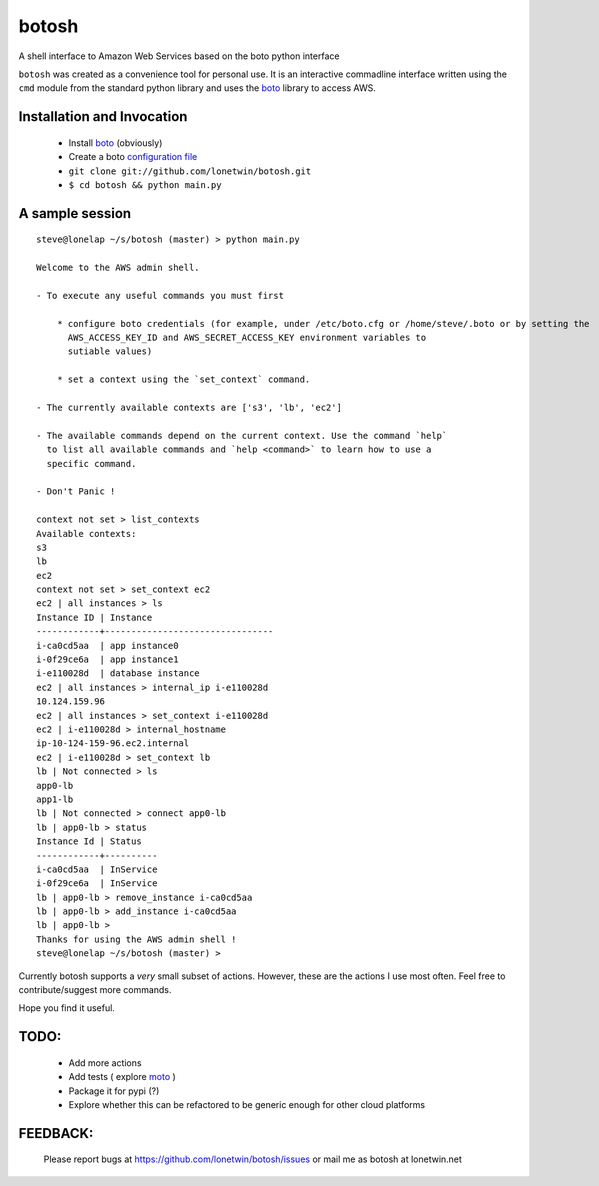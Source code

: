 botosh
======

A shell interface to Amazon Web Services based on the boto python interface

``botosh`` was created as a convenience tool for personal use. It is an
interactive commadline interface written using the ``cmd`` module from the
standard python library and uses the boto_
library to access AWS.


Installation and Invocation
---------------------------

    * Install boto_ (obviously)
    * Create a boto `configuration file`_
    * ``git clone git://github.com/lonetwin/botosh.git``
    * ``$ cd botosh && python main.py``


A sample session
----------------

::

    steve@lonelap ~/s/botosh (master) > python main.py

    Welcome to the AWS admin shell.

    - To execute any useful commands you must first

        * configure boto credentials (for example, under /etc/boto.cfg or /home/steve/.boto or by setting the
          AWS_ACCESS_KEY_ID and AWS_SECRET_ACCESS_KEY environment variables to
          sutiable values)

        * set a context using the `set_context` command.

    - The currently available contexts are ['s3', 'lb', 'ec2']

    - The available commands depend on the current context. Use the command `help`
      to list all available commands and `help <command>` to learn how to use a
      specific command.

    - Don't Panic !

    context not set > list_contexts
    Available contexts:
    s3
    lb
    ec2
    context not set > set_context ec2
    ec2 | all instances > ls
    Instance ID | Instance
    ------------+--------------------------------
    i-ca0cd5aa  | app instance0
    i-0f29ce6a  | app instance1
    i-e110028d  | database instance
    ec2 | all instances > internal_ip i-e110028d
    10.124.159.96
    ec2 | all instances > set_context i-e110028d
    ec2 | i-e110028d > internal_hostname
    ip-10-124-159-96.ec2.internal
    ec2 | i-e110028d > set_context lb
    lb | Not connected > ls
    app0-lb
    app1-lb
    lb | Not connected > connect app0-lb
    lb | app0-lb > status
    Instance Id | Status
    ------------+----------
    i-ca0cd5aa  | InService
    i-0f29ce6a  | InService
    lb | app0-lb > remove_instance i-ca0cd5aa
    lb | app0-lb > add_instance i-ca0cd5aa
    lb | app0-lb >
    Thanks for using the AWS admin shell !
    steve@lonelap ~/s/botosh (master) >


Currently botosh supports a *very* small subset of actions. However, these are
the actions I use most often. Feel free to contribute/suggest more commands.

Hope you find it useful.

TODO:
-----

    * Add more actions
    * Add tests ( explore moto_ )
    * Package it for pypi (?)
    * Explore whether this can be refactored to be generic enough for other
      cloud platforms


FEEDBACK:
---------
    Please report bugs at https://github.com/lonetwin/botosh/issues or mail me
    as botosh at lonetwin.net

.. _boto: https://github.com/boto/boto
.. _configuration file: http://boto.readthedocs.org/en/latest/boto_config_tut.html
.. _moto: https://github.com/spulec/moto/
